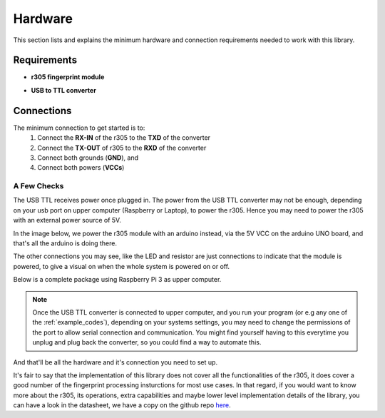 Hardware
========

This section lists and explains the minimum hardware and connection
requirements needed to work with this library.

Requirements
____________

* **r305 fingerprint module**

.. image:: ../_static/images/r305.jpeg

* **USB to TTL converter**

.. image:: ../_static/images/usbttl.jpeg


Connections
___________

The minimum connection to get started is to:
    1. Connect the **RX-IN** of the r305 to the **TXD** of the converter
    2. Connect the **TX-OUT** of r305 to the **RXD** of the converter
    3. Connect both grounds (**GND**), and
    4. Connect both powers (**VCCs**)

.. image:: ../_static/images/connected_sketch.jpg

A Few Checks
++++++++++++

The USB TTL receives power once plugged in. The power from the USB TTL
converter may not be enough, depending on your usb port on upper computer
(Raspberry or Laptop), to power the r305. Hence you may need to power the
r305 with an external power source of 5V.

In the image below, we power the r305 module with an arduino instead,
via the 5V VCC on the arduino UNO board, and that's all the arduino is
doing there.


.. image:: ../_static/images/connection.jpg


The other connections you may see, like the LED and resistor are just
connections to indicate that the module is powered, to give a visual on
when the whole system is powered on or off.


Below is a complete package using Raspberry Pi 3 as upper computer.

.. image:: ../_static/images/packaged.jpg

.. Note::
    Once the USB TTL converter is connected to upper computer, and you
    run your program (or e.g any one of the :ref:`example_codes`),
    depending on your systems settings, you may need to change the
    permissions of the port to allow serial connection and communication.
    You might find yourself having to this everytime you unplug and plug
    back the converter, so you could find a way to automate this.

And that'll be all the hardware and it's connection you need to set up.

It's fair to say that the implementation of this library does not cover
all the functionalities of the r305, it does cover a good number of the
fingerprint processing insturctions for most use cases. In that regard,
if you would want to know more about the r305, its operations, extra
capabilities and maybe lower level implementation details of the library,
you can have a look in the datasheet, we have a copy on the github repo
`here <https://github.com/cerebrohivetech/adafruit-fingerprint/blob/master/finger-print-module.pdf>`_.
